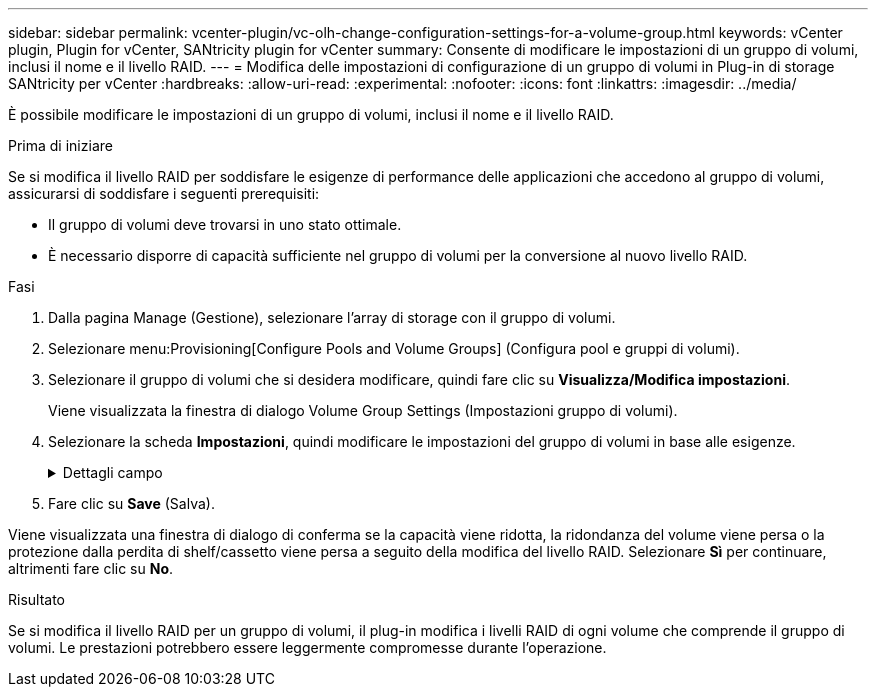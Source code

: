 ---
sidebar: sidebar 
permalink: vcenter-plugin/vc-olh-change-configuration-settings-for-a-volume-group.html 
keywords: vCenter plugin, Plugin for vCenter, SANtricity plugin for vCenter 
summary: Consente di modificare le impostazioni di un gruppo di volumi, inclusi il nome e il livello RAID. 
---
= Modifica delle impostazioni di configurazione di un gruppo di volumi in Plug-in di storage SANtricity per vCenter
:hardbreaks:
:allow-uri-read: 
:experimental: 
:nofooter: 
:icons: font
:linkattrs: 
:imagesdir: ../media/


[role="lead"]
È possibile modificare le impostazioni di un gruppo di volumi, inclusi il nome e il livello RAID.

.Prima di iniziare
Se si modifica il livello RAID per soddisfare le esigenze di performance delle applicazioni che accedono al gruppo di volumi, assicurarsi di soddisfare i seguenti prerequisiti:

* Il gruppo di volumi deve trovarsi in uno stato ottimale.
* È necessario disporre di capacità sufficiente nel gruppo di volumi per la conversione al nuovo livello RAID.


.Fasi
. Dalla pagina Manage (Gestione), selezionare l'array di storage con il gruppo di volumi.
. Selezionare menu:Provisioning[Configure Pools and Volume Groups] (Configura pool e gruppi di volumi).
. Selezionare il gruppo di volumi che si desidera modificare, quindi fare clic su *Visualizza/Modifica impostazioni*.
+
Viene visualizzata la finestra di dialogo Volume Group Settings (Impostazioni gruppo di volumi).

. Selezionare la scheda *Impostazioni*, quindi modificare le impostazioni del gruppo di volumi in base alle esigenze.
+
.Dettagli campo
[%collapsible]
====
[cols="25h,~"]
|===
| Impostazione | Descrizione 


 a| 
Nome
 a| 
È possibile modificare il nome fornito dall'utente del gruppo di volumi. Specificare un nome per un gruppo di volumi.



 a| 
Livello RAID
 a| 
Selezionare il nuovo livello RAID dal menu a discesa.

** *RAID 0 striping* -- offre performance elevate ma non fornisce alcuna ridondanza dei dati. Se un singolo disco si guasta nel gruppo di volumi, tutti i volumi associati si guastano e tutti i dati vengono persi. Un gruppo RAID di striping combina due o più dischi in un'unica grande unità logica.
** *Mirroring RAID 1* -- offre performance elevate e la migliore disponibilità dei dati ed è adatto per la memorizzazione di dati sensibili a livello aziendale o personale. Protegge i dati eseguendo automaticamente il mirroring del contenuto di un disco nel secondo disco della coppia mirrorata. Fornisce protezione in caso di guasto di un singolo disco.
** *RAID 10 striping/mirroring* -- fornisce una combinazione di RAID 0 (striping) e RAID 1 (mirroring) e si ottiene selezionando quattro o più dischi. RAID 10 è adatto per applicazioni di transazioni di volumi elevati, come un database, che richiedono performance elevate e tolleranza agli errori.
** *RAID 5* -- ottimale per ambienti multiutente (come storage di database o file system) in cui le dimensioni i/o tipiche sono ridotte e l'attività di lettura è molto elevata.
** *RAID 6* -- ottimale per ambienti che richiedono una protezione di ridondanza oltre RAID 5, ma che non richiedono elevate prestazioni di scrittura. RAID 3 può essere assegnato solo ai gruppi di volumi utilizzando l'interfaccia della riga di comando (CLI). Quando si modifica il livello RAID, non è possibile annullare questa operazione dopo l'inizio. Durante la modifica, i dati rimangono disponibili.




 a| 
Capacità di ottimizzazione (solo array EF600)
 a| 
Quando viene creato un gruppo di volumi, viene generata una capacità di ottimizzazione consigliata che fornisce un equilibrio tra capacità disponibile e prestazioni e durata del disco. È possibile regolare questo bilanciamento spostando il cursore verso destra per migliorare le prestazioni e la durata del disco a scapito della maggiore capacità disponibile, oppure spostandolo verso sinistra per aumentare la capacità disponibile a scapito di migliori prestazioni e durata del disco. I dischi SSD avranno una maggiore durata e migliori prestazioni di scrittura massime quando una parte della loro capacità non viene allocata. Per i dischi associati a un gruppo di volumi, la capacità non allocata è costituita dalla capacità libera di un gruppo (capacità non utilizzata dai volumi) e da una parte della capacità utilizzabile come capacità di ottimizzazione aggiuntiva. La capacità di ottimizzazione aggiuntiva garantisce un livello minimo di capacità di ottimizzazione riducendo la capacità utilizzabile e, come tale, non è disponibile per la creazione di volumi.

|===
====
. Fare clic su *Save* (Salva).


Viene visualizzata una finestra di dialogo di conferma se la capacità viene ridotta, la ridondanza del volume viene persa o la protezione dalla perdita di shelf/cassetto viene persa a seguito della modifica del livello RAID. Selezionare *Sì* per continuare, altrimenti fare clic su *No*.

.Risultato
Se si modifica il livello RAID per un gruppo di volumi, il plug-in modifica i livelli RAID di ogni volume che comprende il gruppo di volumi. Le prestazioni potrebbero essere leggermente compromesse durante l'operazione.
